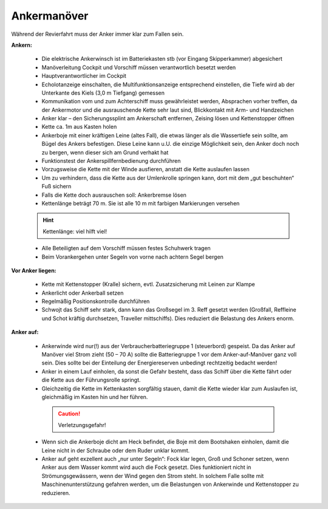 Ankermanöver
------------

Während der Revierfahrt muss der Anker immer klar zum Fallen sein.

**Ankern:**

  * Die elektrische Ankerwinsch ist im Batteriekasten stb (vor Eingang Skipperkammer) abgesichert
  * Manöverleitung Cockpit und Vorschiff müssen verantwortlich besetzt werden 
  * Hauptverantwortlicher im Cockpit
  * Echolotanzeige einschalten, die Multifunktionsanzeige entsprechend einstellen, die Tiefe wird ab der Unterkante des Kiels (3,0 m Tiefgang) gemessen 
  * Kommunikation vom und zum Achterschiff muss gewährleistet werden, Absprachen vorher treffen, da der Ankermotor und die ausrauschende Kette sehr laut sind, Blickkontakt mit Arm- und Handzeichen
  * Anker klar – den Sicherungssplint  am Ankerschaft entfernen, Zeising lösen und Kettenstopper öffnen
  * Kette  ca. 1m aus Kasten holen
  * Ankerboje mit einer kräftigen Leine (altes Fall), die etwas länger als die Wassertiefe sein sollte, am Bügel des Ankers befestigen. Diese Leine kann u.U. die einzige Möglichkeit sein, den Anker doch noch zu bergen, wenn dieser sich am Grund verhakt hat 
  * Funktionstest der Ankerspillfernbedienung durchführen
  * Vorzugsweise die Kette mit der Winde ausfieren, anstatt die Kette auslaufen lassen
  * Um zu verhindern, dass die Kette aus der Umlenkrolle springen kann, dort mit dem „gut beschuhten“ Fuß sichern
  * Falls die Kette doch ausrauschen soll: Ankerbremse lösen
  * Kettenlänge beträgt 70 m. Sie ist alle 10 m mit farbigen Markierungen versehen
  
    .. hlist::
        :columns: 2
        
        - **10m:** Blau
        - **20m:** Grün
        - **30m:** Gelb
        - **40m:** Rot
        - **50m:** Weiß
        - **60m:** Blau
        - **70m:** Grün
  

  .. Hint:: Kettenlänge: viel hilft viel! 
    
  * Alle Beteiligten auf dem Vorschiff müssen festes Schuhwerk tragen
  * Beim Vorankergehen unter Segeln von vorne nach achtern Segel bergen

**Vor Anker liegen:**

  * Kette mit Kettenstopper (Kralle) sichern, evtl. Zusatzsicherung mit Leinen zur Klampe
  * Ankerlicht oder Ankerball setzen
  * Regelmäßig Positionskontrolle durchführen
  * Schwojt das Schiff sehr stark, dann kann das Großsegel im 3. Reff gesetzt werden (Großfall, Reffleine und Schot kräftig durchsetzen, Traveller mittschiffs). Dies reduziert die Belastung des Ankers enorm. 

**Anker auf:**

  * Ankerwinde wird nur(!) aus der Verbraucherbatteriegruppe 1 (steuerbord) gespeist. Da das Anker auf Manöver viel Strom zieht (50 – 70 A) sollte die Batteriegruppe 1 vor dem Anker-auf-Manöver ganz voll sein. Dies sollte bei der Einteilung der Energiereserven unbedingt rechtzeitig bedacht werden!
  * Anker in einem Lauf einholen, da sonst die Gefahr besteht, dass das Schiff über die Kette fährt oder die Kette aus der Führungsrolle springt.
  * Gleichzeitig die Kette im Kettenkasten sorgfältig stauen, damit die Kette wieder klar zum Auslaufen ist, gleichmäßig im Kasten hin und her führen. 

   .. Caution:: Verletzungsgefahr!

   
  * Wenn sich die Ankerboje dicht am Heck befindet, die Boje mit dem Bootshaken einholen, damit die Leine nicht in der Schraube oder dem Ruder unklar kommt.
  * Anker auf geht exzellent auch „nur unter Segeln“: Fock klar legen, Groß und Schoner setzen, wenn Anker aus dem Wasser kommt wird auch die Fock gesetzt. Dies funktioniert nicht in Strömungsgewässern, wenn der Wind gegen den Strom steht. In solchem Falle sollte mit Maschinenunterstützung gefahren werden, um die Belastungen von Ankerwinde und Kettenstopper zu reduzieren. 

